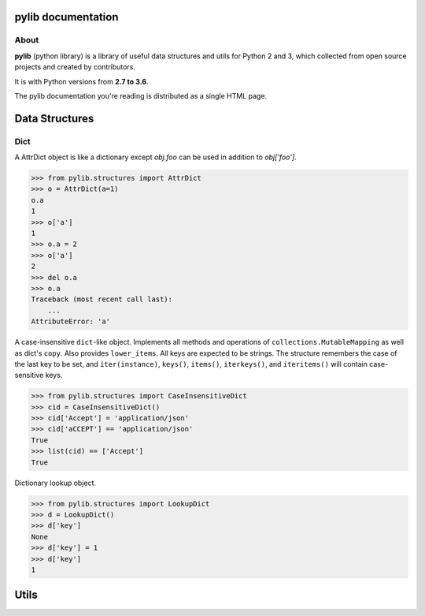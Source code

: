 .. pylib documentation master file, created by
   sphinx-quickstart on Fri Oct  6 23:05:59 2017.
   You can adapt this file completely to your liking, but it should at least
   contain the root `toctree` directive.

pylib documentation
===================

About
-----

**pylib** (python library) is a library of useful data structures and utils
for Python 2 and 3, which collected from open source projects and created by
contributors.

It is with Python versions from **2.7 to 3.6**.

The pylib documentation you're reading is distributed as a single HTML page.


Data Structures
===============

Dict
----

.. class:: pylib.structures.AttrDict(seq=None, **kwargs)

  A AttrDict object is like a dictionary except `obj.foo` can be used
  in addition to `obj['foo']`.

  >>> from pylib.structures import AttrDict
  >>> o = AttrDict(a=1)
  o.a
  1
  >>> o['a']
  1
  >>> o.a = 2
  >>> o['a']
  2
  >>> del o.a
  >>> o.a
  Traceback (most recent call last):
      ...
  AttributeError: 'a'


.. class:: pylib.structures.CaseInsensitiveDict(data=None, **kwargs)

  A case-insensitive ``dict``-like object.
  Implements all methods and operations of ``collections.MutableMapping``
  as well as dict's ``copy``. Also provides ``lower_items``.
  All keys are expected to be strings. The structure remembers the
  case of the last key to be set, and ``iter(instance)``, ``keys()``,
  ``items()``, ``iterkeys()``, and ``iteritems()`` will contain
  case-sensitive keys.

  >>> from pylib.structures import CaseInsensitiveDict
  >>> cid = CaseInsensitiveDict()
  >>> cid['Accept'] = 'application/json'
  >>> cid['aCCEPT'] == 'application/json'
  True
  >>> list(cid) == ['Accept']
  True


.. class:: pylib.structures.LookupDict(name=None)

  Dictionary lookup object.

  >>> from pylib.structures import LookupDict
  >>> d = LookupDict()
  >>> d['key']
  None
  >>> d['key'] = 1
  >>> d['key']
  1


Utils
=====
